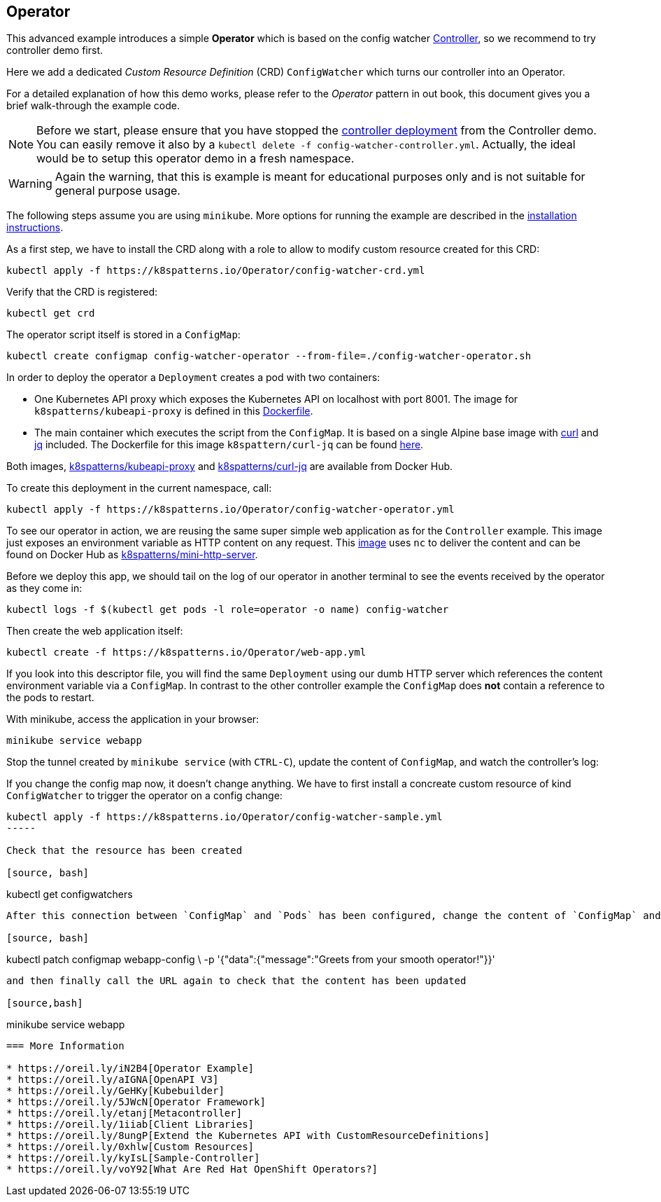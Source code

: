 == Operator

This advanced example introduces a simple *Operator* which is based on the config watcher link:../Controller/README.adoc[Controller], so we recommend to try controller demo first.

Here we add a dedicated _Custom Resource Definition_ (CRD) `ConfigWatcher` which turns our controller into an Operator.

For a detailed explanation of how this demo works, please refer to the _Operator_ pattern in out book, this document gives you a brief walk-through the example code.

NOTE: Before we start, please ensure that you have stopped the link:../Controller/config-watcher-controller.yml[controller deployment] from the Controller demo. You can easily remove it also by a `kubectl delete -f config-watcher-controller.yml`. Actually, the ideal would be to setup this operator demo in a fresh namespace.

WARNING: Again the warning, that this is example is meant for educational purposes only and is not suitable for general purpose usage.


The following steps assume you are using `minikube`. More options for running the example are described in the link:../../INSTALL.adoc#minikube[installation instructions].

As a first step, we have to install the CRD along with a role to allow to modify custom resource created for this CRD:

[source, bash]
----
kubectl apply -f https://k8spatterns.io/Operator/config-watcher-crd.yml
----

Verify that the CRD is registered:

[source, bash]
----
kubectl get crd
----

The operator script itself is stored in a `ConfigMap`:

[source, bash]
----
kubectl create configmap config-watcher-operator --from-file=./config-watcher-operator.sh
----

In order to deploy the operator a `Deployment` creates a pod with two containers:

* One Kubernetes API proxy which exposes the Kubernetes API on localhost with port 8001. The image for `k8spatterns/kubeapi-proxy` is defined in this link:../images/kubeapi-proxy.dockerfile[Dockerfile].
* The main container which executes the script from the `ConfigMap`. It is based on a single Alpine base image with https://curl.haxx.se/[curl] and https://stedolan.github.io/jq/[jq] included. The Dockerfile for this image `k8spattern/curl-jq` can be found link:../images/curl-jq.dockerfile[here].

Both images, https://cloud.docker.com/u/k8spatterns/repository/docker/k8spatterns/kubeapi-proxy[k8spatterns/kubeapi-proxy] and https://cloud.docker.com/u/k8spatterns/repository/docker/k8spatterns/curl-jq[k8spatterns/curl-jq] are available from Docker Hub.

To create this deployment in the current namespace, call:

[source, bash]
----
kubectl apply -f https://k8spatterns.io/Operator/config-watcher-operator.yml
----

To see our operator in action, we are reusing the same super simple web application as for the `Controller` example.
This image just exposes an environment variable as HTTP content on any request.
This link:../images/mini-http-server.dockerfile[image] uses `nc` to deliver the content and can be found on Docker Hub as https://cloud.docker.com/u/k8spatterns/repository/docker/k8spatterns/mini-http-server[k8spatterns/mini-http-server].

Before we deploy this app, we should tail on the log of our operator in another terminal to see the events received by the operator as they come in:

[source,bash]
----
kubectl logs -f $(kubectl get pods -l role=operator -o name) config-watcher
----


Then create the web application itself:

[source, bash]
----
kubectl create -f https://k8spatterns.io/Operator/web-app.yml
----

If you look into this descriptor file, you will find the same `Deployment` using our dumb HTTP server which references the content environment variable via a `ConfigMap`.
In contrast to the other controller example the `ConfigMap` does *not* contain a reference to the pods to restart.

With minikube, access the application in your browser:

[source, bash]
----
minikube service webapp
----

Stop the tunnel created by `minikube service` (with `CTRL-C`), update the content of `ConfigMap`, and watch the controller's log:

If you change the config map now, it doesn't change anything.
We have to first install a concreate custom resource of kind `ConfigWatcher` to trigger the operator on a config change:

[source,bash]
----
kubectl apply -f https://k8spatterns.io/Operator/config-watcher-sample.yml
-----

Check that the resource has been created

[source, bash]
----
kubectl get configwatchers
----

After this connection between `ConfigMap` and `Pods` has been configured, change the content of `ConfigMap` and watch the operator log:

[source, bash]
----
kubectl patch configmap webapp-config \
   -p '{"data":{"message":"Greets from your smooth operator!"}}'
----

and then finally call the URL again to check that the content has been updated

[source,bash]
----
minikube service webapp
----

=== More Information

* https://oreil.ly/iN2B4[Operator Example]
* https://oreil.ly/aIGNA[OpenAPI V3]
* https://oreil.ly/GeHKy[Kubebuilder]
* https://oreil.ly/5JWcN[Operator Framework]
* https://oreil.ly/etanj[Metacontroller]
* https://oreil.ly/1iiab[Client Libraries]
* https://oreil.ly/8ungP[Extend the Kubernetes API with CustomResourceDefinitions]
* https://oreil.ly/0xhlw[Custom Resources]
* https://oreil.ly/kyIsL[Sample-Controller]
* https://oreil.ly/voY92[What Are Red Hat OpenShift Operators?]
